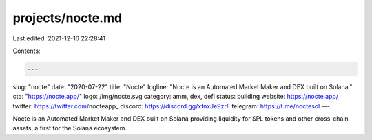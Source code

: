 projects/nocte.md
=================

Last edited: 2021-12-16 22:28:41

Contents:

.. code-block:: md

    ---
slug: "nocte"
date: "2020-07-22"
title: "Nocte"
logline: "Nocte is an Automated Market Maker and DEX built on Solana."
cta: "https://nocte.app/"
logo: /img/nocte.svg
category: amm, dex, defi
status: building
website: https://nocte.app/
twitter: https://twitter.com/nocteapp_
discord: https://discord.gg/xtnxJe9zrF
telegram: https://t.me/noctesol
---

Nocte is an Automated Market Maker and DEX built on Solana providing liquidity for SPL tokens and other cross-chain assets, a first for the Solana ecosystem.


